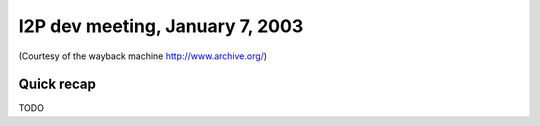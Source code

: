 I2P dev meeting, January 7, 2003
================================

(Courtesy of the wayback machine http://www.archive.org/)

Quick recap
-----------

TODO
